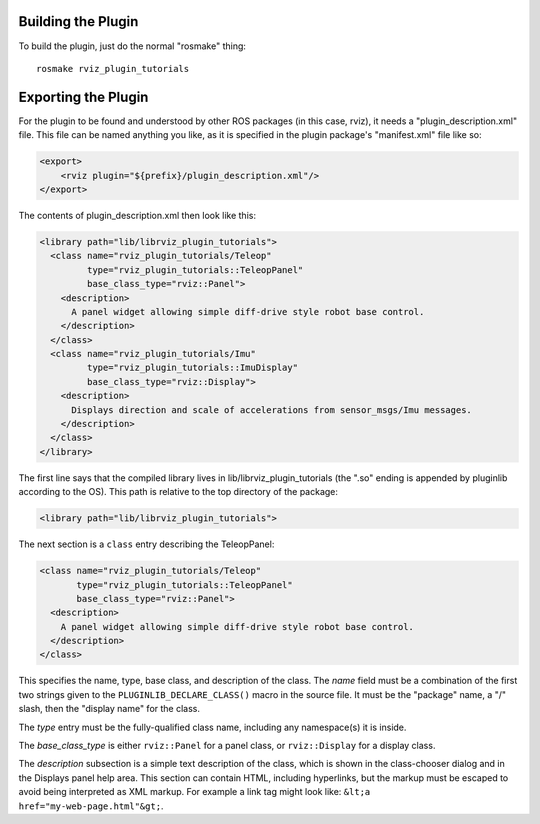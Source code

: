 Building the Plugin
-------------------

.. tutorial-formatter:: ../../CMakeLists.txt

To build the plugin, just do the normal "rosmake" thing::

    rosmake rviz_plugin_tutorials

Exporting the Plugin
--------------------

For the plugin to be found and understood by other ROS packages (in
this case, rviz), it needs a "plugin_description.xml" file.  This file
can be named anything you like, as it is specified in the plugin
package's "manifest.xml" file like so:

.. code-block:: xml

  <export>
      <rviz plugin="${prefix}/plugin_description.xml"/>
  </export>

The contents of plugin_description.xml then look like this:

.. code-block:: xml

  <library path="lib/librviz_plugin_tutorials">
    <class name="rviz_plugin_tutorials/Teleop"
           type="rviz_plugin_tutorials::TeleopPanel"
           base_class_type="rviz::Panel">
      <description>
        A panel widget allowing simple diff-drive style robot base control.
      </description>
    </class>
    <class name="rviz_plugin_tutorials/Imu"
           type="rviz_plugin_tutorials::ImuDisplay"
           base_class_type="rviz::Display">
      <description>
        Displays direction and scale of accelerations from sensor_msgs/Imu messages.
      </description>
    </class>
  </library>

The first line says that the compiled library lives in
lib/librviz_plugin_tutorials (the ".so" ending is appended by
pluginlib according to the OS).  This path is relative to the top
directory of the package:

.. code-block:: xml

  <library path="lib/librviz_plugin_tutorials">

The next section is a ``class`` entry describing the TeleopPanel:

.. code-block:: xml

    <class name="rviz_plugin_tutorials/Teleop"
           type="rviz_plugin_tutorials::TeleopPanel"
           base_class_type="rviz::Panel">
      <description>
        A panel widget allowing simple diff-drive style robot base control.
      </description>
    </class>

This specifies the name, type, base class, and description of the
class.  The *name* field must be a combination of the first two
strings given to the ``PLUGINLIB_DECLARE_CLASS()`` macro in the source
file.  It must be the "package" name, a "/" slash, then the "display
name" for the class.

The *type* entry must be the fully-qualified class name, including any
namespace(s) it is inside.

The *base_class_type* is either ``rviz::Panel`` for a panel class, or
``rviz::Display`` for a display class.

The *description* subsection is a simple text description of the
class, which is shown in the class-chooser dialog and in the Displays
panel help area.  This section can contain HTML, including hyperlinks,
but the markup must be escaped to avoid being interpreted as XML
markup.  For example a link tag might look like: ``&lt;a
href="my-web-page.html"&gt;``.
